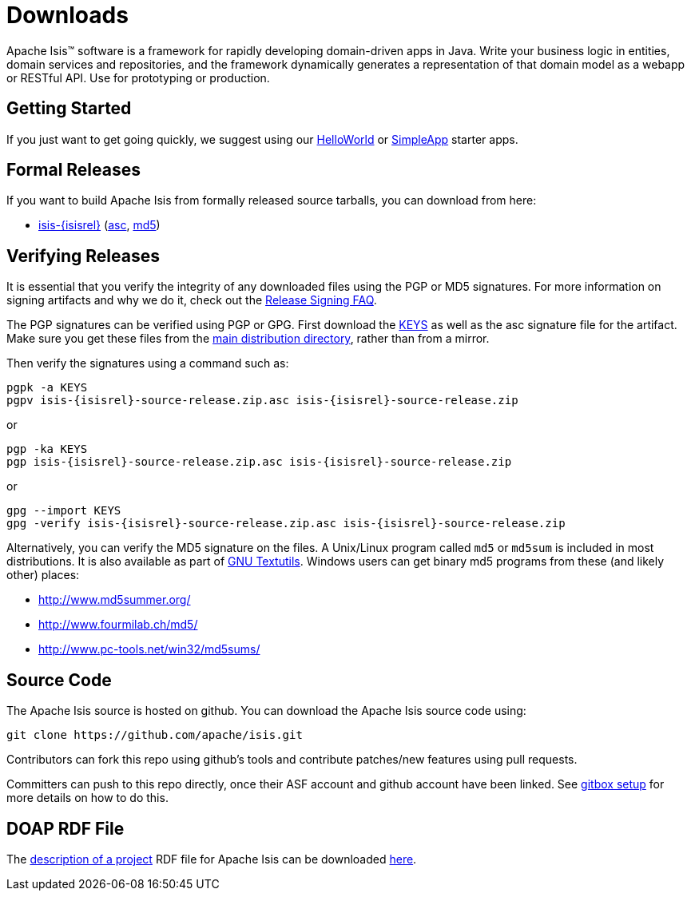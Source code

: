 = Downloads

:Notice: Licensed to the Apache Software Foundation (ASF) under one or more contributor license agreements. See the NOTICE file distributed with this work for additional information regarding copyright ownership. The ASF licenses this file to you under the Apache License, Version 2.0 (the "License"); you may not use this file except in compliance with the License. You may obtain a copy of the License at. http://www.apache.org/licenses/LICENSE-2.0 . Unless required by applicable law or agreed to in writing, software distributed under the License is distributed on an "AS IS" BASIS, WITHOUT WARRANTIES OR  CONDITIONS OF ANY KIND, either express or implied. See the License for the specific language governing permissions and limitations under the License.



Apache Isis&trade; software is a framework for rapidly developing domain-driven apps in Java.
Write your business logic in entities, domain services and repositories, and the framework dynamically generates a representation of that domain model as a webapp or RESTful API.
Use for prototyping or production.




== Getting Started

If you just want to get going quickly, we suggest using our xref:docs:starters:helloworld.adoc[HelloWorld] or xref:docs:starters:simpleapp.adoc[SimpleApp] starter apps.



== Formal Releases

If you want to build Apache Isis from formally released source tarballs, you can download from here:

* https://www.apache.org/dyn/closer.cgi/isis/isis-core/isis-{isisrel}-source-release.zip[isis-{isisrel}] (https://www.apache.org/dist/isis/isis-core/isis-{isisrel}-source-release.zip.asc[asc], https://www.apache.org/dist/isis/isis-core/isis-{isisrel}-source-release.zip.md5[md5])




== Verifying Releases

It is essential that you verify the integrity of any downloaded files using the PGP or MD5 signatures.
For more information on signing artifacts and why we do it, check out the http://www.apache.org/dev/release-signing.html[Release Signing FAQ].

The PGP signatures can be verified using PGP or GPG. First download the http://www.apache.org/dist/isis/KEYS[KEYS] as well as the asc signature file for the artifact.
Make sure you get these files from the http://www.apache.org/dist/isis/[main distribution directory], rather than from a mirror.

Then verify the signatures using a command such as:

[source,bash,subs="attributes+"]
----
pgpk -a KEYS
pgpv isis-{isisrel}-source-release.zip.asc isis-{isisrel}-source-release.zip
----

or

[source,bash,subs="attributes+"]
----
pgp -ka KEYS
pgp isis-{isisrel}-source-release.zip.asc isis-{isisrel}-source-release.zip
----

or

[source,bash,subs="attributes+"]
----
gpg --import KEYS
gpg -verify isis-{isisrel}-source-release.zip.asc isis-{isisrel}-source-release.zip
----



Alternatively, you can verify the MD5 signature on the files.
A Unix/Linux program called `md5` or `md5sum` is included in most distributions.
It is also available as part of http://www.gnu.org/software/textutils/textutils.html[GNU Textutils].
Windows users can get binary md5 programs from these (and likely other) places:

* http://www.md5summer.org/[http://www.md5summer.org/]
* http://www.fourmilab.ch/md5/[http://www.fourmilab.ch/md5/]
* http://www.pc-tools.net/win32/md5sums/[http://www.pc-tools.net/win32/md5sums/]



== Source Code

The Apache Isis source is hosted on github.
You can download the Apache Isis source code using:

[source,bash]
----
git clone https://github.com/apache/isis.git
----

Contributors can fork this repo using github's tools and contribute patches/new features using pull requests.

Committers can push to this repo directly, once their ASF account and github account have been linked.
See link:https://gitbox.apache.org/setup/[gitbox setup] for more details on how to do this.



== DOAP RDF File

The http://projects.apache.org/doap.html[description of a project] RDF file for Apache Isis can be downloaded link:https://isis.apache.org/doap_isis.rdf[here].



